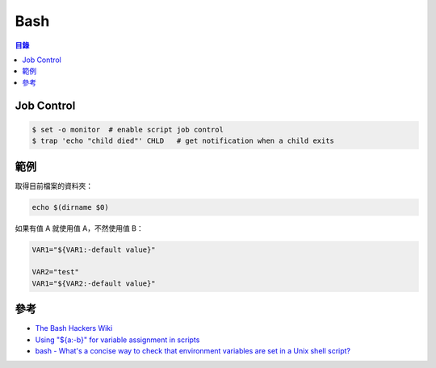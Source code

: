 ========================================
Bash
========================================


.. contents:: 目錄


Job Control
========================================

.. code-block:: sh

    $ set -o monitor  # enable script job control
    $ trap 'echo "child died"' CHLD   # get notification when a child exits



範例
========================================

取得目前檔案的資料夾：

.. code-block:: sh

    echo $(dirname $0)


如果有值 A 就使用值 A，不然使用值 B：

.. code-block:: sh

    VAR1="${VAR1:-default value}"

    VAR2="test"
    VAR1="${VAR2:-default value}"



參考
========================================

* `The Bash Hackers Wiki <http://wiki.bash-hackers.org/start>`_
* `Using "${a:-b}" for variable assignment in scripts <https://unix.stackexchange.com/questions/122845/using-a-b-for-variable-assignment-in-scripts>`_
* `bash - What's a concise way to check that environment variables are set in a Unix shell script? <https://stackoverflow.com/questions/307503/whats-a-concise-way-to-check-that-environment-variables-are-set-in-a-unix-shell>`_

